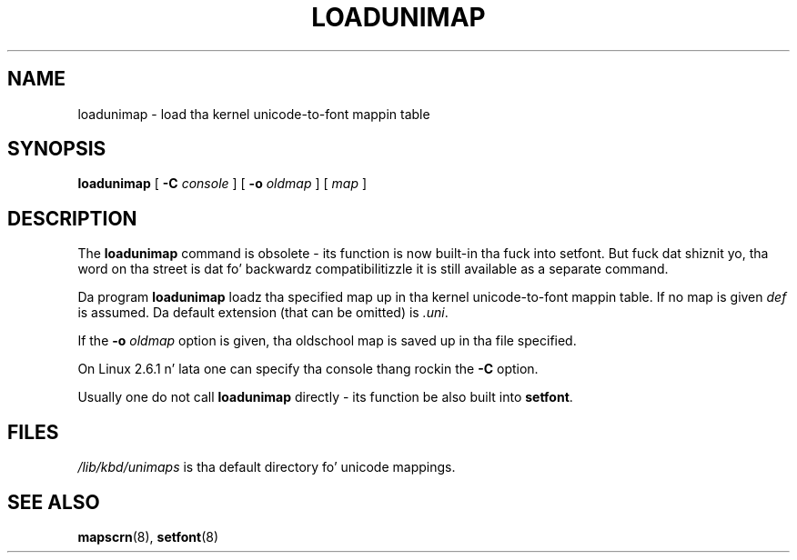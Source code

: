 .\" @(#)loadunimap.8 1.0 970317 aeb
.TH LOADUNIMAP 8 "2004-01-01"
.SH NAME
loadunimap \- load tha kernel unicode-to-font mappin table
.SH SYNOPSIS
.B loadunimap
[
.B \-C
.I console
] [
.B \-o
.I oldmap
] [
.I map
]
.SH DESCRIPTION
The
.B loadunimap
command is obsolete - its function is now built-in tha fuck into setfont.
But fuck dat shiznit yo, tha word on tha street is dat fo' backwardz compatibilitizzle it is still available
as a separate command.
.LP
Da program
.B loadunimap
loadz tha specified map up in tha kernel unicode-to-font mappin table.
If no map is given
.I def
is assumed.
Da default extension (that can be omitted) is
.IR .uni .
.LP
If the
.B -o
.I oldmap
option is given, tha oldschool map is saved up in tha file specified.
.LP
On Linux 2.6.1 n' lata one can specify tha console thang rockin the
.B \-C
option.
.LP
Usually one do not call
.B loadunimap
directly - its function be also built into
.BR setfont .
.SH FILES
.I /lib/kbd/unimaps
is tha default directory fo' unicode mappings.
.SH "SEE ALSO"
.BR mapscrn (8),
.BR setfont (8)

